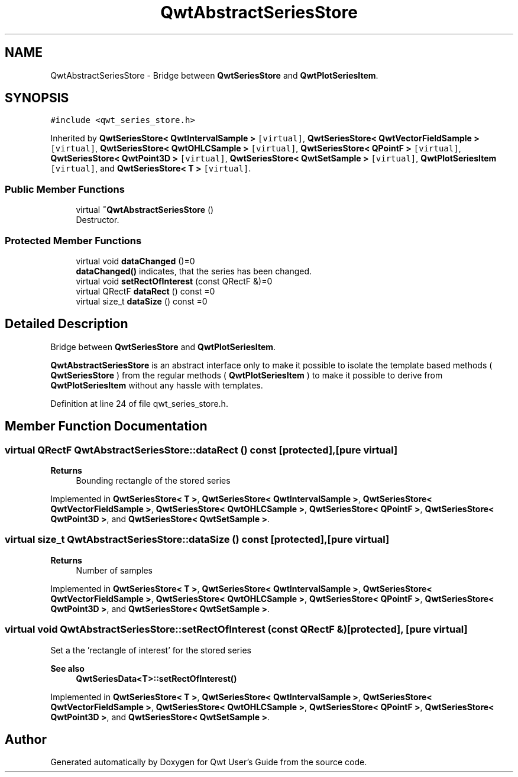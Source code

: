.TH "QwtAbstractSeriesStore" 3 "Sun Jul 18 2021" "Version 6.2.0" "Qwt User's Guide" \" -*- nroff -*-
.ad l
.nh
.SH NAME
QwtAbstractSeriesStore \- Bridge between \fBQwtSeriesStore\fP and \fBQwtPlotSeriesItem\fP\&.  

.SH SYNOPSIS
.br
.PP
.PP
\fC#include <qwt_series_store\&.h>\fP
.PP
Inherited by \fBQwtSeriesStore< QwtIntervalSample >\fP\fC [virtual]\fP, \fBQwtSeriesStore< QwtVectorFieldSample >\fP\fC [virtual]\fP, \fBQwtSeriesStore< QwtOHLCSample >\fP\fC [virtual]\fP, \fBQwtSeriesStore< QPointF >\fP\fC [virtual]\fP, \fBQwtSeriesStore< QwtPoint3D >\fP\fC [virtual]\fP, \fBQwtSeriesStore< QwtSetSample >\fP\fC [virtual]\fP, \fBQwtPlotSeriesItem\fP\fC [virtual]\fP, and \fBQwtSeriesStore< T >\fP\fC [virtual]\fP\&.
.SS "Public Member Functions"

.in +1c
.ti -1c
.RI "virtual \fB~QwtAbstractSeriesStore\fP ()"
.br
.RI "Destructor\&. "
.in -1c
.SS "Protected Member Functions"

.in +1c
.ti -1c
.RI "virtual void \fBdataChanged\fP ()=0"
.br
.RI "\fBdataChanged()\fP indicates, that the series has been changed\&. "
.ti -1c
.RI "virtual void \fBsetRectOfInterest\fP (const QRectF &)=0"
.br
.ti -1c
.RI "virtual QRectF \fBdataRect\fP () const =0"
.br
.ti -1c
.RI "virtual size_t \fBdataSize\fP () const =0"
.br
.in -1c
.SH "Detailed Description"
.PP 
Bridge between \fBQwtSeriesStore\fP and \fBQwtPlotSeriesItem\fP\&. 

\fBQwtAbstractSeriesStore\fP is an abstract interface only to make it possible to isolate the template based methods ( \fBQwtSeriesStore\fP ) from the regular methods ( \fBQwtPlotSeriesItem\fP ) to make it possible to derive from \fBQwtPlotSeriesItem\fP without any hassle with templates\&. 
.PP
Definition at line 24 of file qwt_series_store\&.h\&.
.SH "Member Function Documentation"
.PP 
.SS "virtual QRectF QwtAbstractSeriesStore::dataRect () const\fC [protected]\fP, \fC [pure virtual]\fP"

.PP
\fBReturns\fP
.RS 4
Bounding rectangle of the stored series 
.RE
.PP

.PP
Implemented in \fBQwtSeriesStore< T >\fP, \fBQwtSeriesStore< QwtIntervalSample >\fP, \fBQwtSeriesStore< QwtVectorFieldSample >\fP, \fBQwtSeriesStore< QwtOHLCSample >\fP, \fBQwtSeriesStore< QPointF >\fP, \fBQwtSeriesStore< QwtPoint3D >\fP, and \fBQwtSeriesStore< QwtSetSample >\fP\&.
.SS "virtual size_t QwtAbstractSeriesStore::dataSize () const\fC [protected]\fP, \fC [pure virtual]\fP"

.PP
\fBReturns\fP
.RS 4
Number of samples 
.RE
.PP

.PP
Implemented in \fBQwtSeriesStore< T >\fP, \fBQwtSeriesStore< QwtIntervalSample >\fP, \fBQwtSeriesStore< QwtVectorFieldSample >\fP, \fBQwtSeriesStore< QwtOHLCSample >\fP, \fBQwtSeriesStore< QPointF >\fP, \fBQwtSeriesStore< QwtPoint3D >\fP, and \fBQwtSeriesStore< QwtSetSample >\fP\&.
.SS "virtual void QwtAbstractSeriesStore::setRectOfInterest (const QRectF &)\fC [protected]\fP, \fC [pure virtual]\fP"
Set a the 'rectangle of interest' for the stored series 
.PP
\fBSee also\fP
.RS 4
\fBQwtSeriesData<T>::setRectOfInterest()\fP 
.RE
.PP

.PP
Implemented in \fBQwtSeriesStore< T >\fP, \fBQwtSeriesStore< QwtIntervalSample >\fP, \fBQwtSeriesStore< QwtVectorFieldSample >\fP, \fBQwtSeriesStore< QwtOHLCSample >\fP, \fBQwtSeriesStore< QPointF >\fP, \fBQwtSeriesStore< QwtPoint3D >\fP, and \fBQwtSeriesStore< QwtSetSample >\fP\&.

.SH "Author"
.PP 
Generated automatically by Doxygen for Qwt User's Guide from the source code\&.
